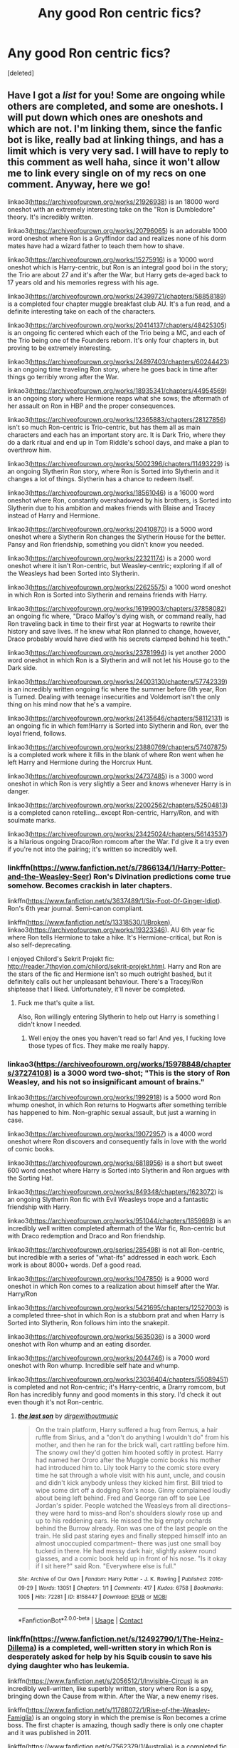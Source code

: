 #+TITLE: Any good Ron centric fics?

* Any good Ron centric fics?
:PROPERTIES:
:Score: 9
:DateUnix: 1598982981.0
:DateShort: 2020-Sep-01
:FlairText: Request
:END:
[deleted]


** Have I got a /list/ for you! Some are ongoing while others are completed, and some are oneshots. I will put down which ones are oneshots and which are not. I'm linking them, since the fanfic bot is like, really bad at linking things, and has a limit which is very very sad. I will have to reply to this comment as well haha, since it won't allow me to link every single on of my recs on one comment. Anyway, here we go!

linkao3([[https://archiveofourown.org/works/21926938]]) is an 18000 word oneshot with an extremely interesting take on the "Ron is Dumbledore" theory. It's incredibly written.

linkao3([[https://archiveofourown.org/works/20796065]]) is an adorable 1000 word oneshot where Ron is a Gryffindor dad and realizes none of his dorm mates have had a wizard father to teach them how to shave.

linkao3([[https://archiveofourown.org/works/15275916]]) is a 10000 word oneshot which is Harry-centric, but Ron is an integral good boi in the story; the Trio are about 27 and it's after the War, but Harry gets de-aged back to 17 years old and his memories regress with his age.

linkao3([[https://archiveofourown.org/works/24399721/chapters/58858189]]) is a completed four chapter muggle breakfast club AU. It's a fun read, and a definite interesting take on each of the characters.

linkao3([[https://archiveofourown.org/works/20414137/chapters/48425305]]) is an ongoing fic centered which each of the Trio being a MC, and each of the Trio being one of the Founders reborn. It's only four chapters in, but proving to be extremely interesting.

linkao3([[https://archiveofourown.org/works/24897403/chapters/60244423]]) is an ongoing time traveling Ron story, where he goes back in time after things go terribly wrong after the War.

linkao3([[https://archiveofourown.org/works/18935341/chapters/44954569]]) is an ongoing story where Hermione reaps what she sows; the aftermath of her assault on Ron in HBP and the proper consequences.

linkao3([[https://archiveofourown.org/works/12365883/chapters/28127856]]) isn't so much Ron-centric is Trio-centric, but has them all as main characters and each has an important story arc. It is Dark Trio, where they do a dark ritual and end up in Tom Riddle's school days, and make a plan to overthrow him.

linkao3([[https://archiveofourown.org/works/5002396/chapters/11493229]]) is an ongoing Slytherin Ron story, where Ron is Sorted into Slytherin and it changes a lot of things. Slytherin has a chance to redeem itself.

linkao3([[https://archiveofourown.org/works/18561046]]) is a 16000 word oneshot where Ron, constantly overshadowed by his brothers, is Sorted into Slytherin due to his ambition and makes friends with Blaise and Tracey instead of Harry and Hermione.

linkao3([[https://archiveofourown.org/works/20410870]]) is a 5000 word oneshot where a Slytherin Ron changes the Slytherin House for the better. Pansy and Ron friendship, something you didn't know you needed.

linkao3([[https://archiveofourown.org/works/22321174]]) is a 2000 word oneshot where it isn't Ron-centric, but Weasley-centric; exploring if all of the Weasleys had been Sorted into Slytherin.

linkao3([[https://archiveofourown.org/works/22625575]]) a 1000 word oneshot in which Ron is Sorted into Slytherin and remains friends with Harry.

linkao3([[https://archiveofourown.org/works/16199003/chapters/37858082]]) an ongoing fic where, "Draco Malfoy's dying wish, or command really, had Ron traveling back in time to their first year at Hogwarts to rewrite their history and save lives. If he knew what Ron planned to change, however, Draco probably would have died with his secrets clamped behind his teeth."

linkao3([[https://archiveofourown.org/works/23781994]]) is yet another 2000 word oneshot in which Ron is a Slytherin and will not let his House go to the Dark side.

linkao3([[https://archiveofourown.org/works/24003130/chapters/57742339]]) is an incredibly written ongoing fic where the summer before 6th year, Ron is Turned. Dealing with teenage insecurities and Voldemort isn't the only thing on his mind now that he's a vampire.

linkao3([[https://archiveofourown.org/works/24135646/chapters/58112131]]) is an ongoing fic in which fem!Harry is Sorted into Slytherin and Ron, ever the loyal friend, follows.

linkao3([[https://archiveofourown.org/works/23880769/chapters/57407875]]) is a completed work where it fills in the blank of where Ron went when he left Harry and Hermione during the Horcrux Hunt.

linkao3([[https://archiveofourown.org/works/24737485]]) is a 3000 word oneshot in which Ron is very slightly a Seer and knows whenever Harry is in danger.

linkao3([[https://archiveofourown.org/works/22002562/chapters/52504813]]) is a completed canon retelling...except Ron-centric, Harry/Ron, and with soulmate marks.

linkao3([[https://archiveofourown.org/works/23425024/chapters/56143537]]) is a hilarious ongoing Draco/Ron romcom after the War. I'd give it a try even if you're not into the pairing; it's written so incredibly well.
:PROPERTIES:
:Author: MondmaedchenKitten
:Score: 8
:DateUnix: 1598999033.0
:DateShort: 2020-Sep-02
:END:

*** linkffn([[https://www.fanfiction.net/s/7866134/1/Harry-Potter-and-the-Weasley-Seer]]) Ron's Divination predictions come true somehow. Becomes crackish in later chapters.

linkffn([[https://www.fanfiction.net/s/3637489/1/Six-Foot-Of-Ginger-Idiot]]). Ron's 6th year journal. Semi-canon compliant.

linkffn([[https://www.fanfiction.net/s/13318530/1/Broken]]), linkao3([[https://archiveofourown.org/works/19323346]]). AU 6th year fic where Ron tells Hermione to take a hike. It's Hermione-critical, but Ron is also self-deprecating.

I enjoyed Chilord's Sekrit Projekt fic: [[http://reader.7thpylon.com/chilord/sekrit-projekt.html]]. Harry and Ron are the stars of the fic and Hermione isn't so much outright bashed, but it definitely calls out her unpleasant behaviour. There's a Tracey/Ron shiptease that I liked. Unfortunately, it'll never be completed.
:PROPERTIES:
:Author: MondmaedchenKitten
:Score: 5
:DateUnix: 1599002215.0
:DateShort: 2020-Sep-02
:END:

**** Fuck me that's quite a list.

Also, Ron willingly entering Slytherin to help out Harry is something I didn't know I needed.
:PROPERTIES:
:Author: CalmInvestment
:Score: 1
:DateUnix: 1599008020.0
:DateShort: 2020-Sep-02
:END:

***** Well enjoy the ones you haven't read so far! And yes, I fucking love those types of fics. They make me really happy.
:PROPERTIES:
:Author: MondmaedchenKitten
:Score: 2
:DateUnix: 1599013326.0
:DateShort: 2020-Sep-02
:END:


*** linkao3([[https://archiveofourown.org/works/15978848/chapters/37274108]]) is a 3000 word two-shot; "This is the story of Ron Weasley, and his not so insignificant amount of brains."

linkao3([[https://archiveofourown.org/works/1992918]]) is a 5000 word Ron whump oneshot, in which Ron returns to Hogwarts after something terrible has happened to him. Non-graphic sexual assault, but just a warning in case.

linkao3([[https://archiveofourown.org/works/19072957]]) is a 4000 word oneshot where Ron discovers and consequently falls in love with the world of comic books.

linkao3([[https://archiveofourown.org/works/6818956]]) is a short but sweet 600 word oneshot where Harry is Sorted into Slytherin and Ron argues with the Sorting Hat.

linkao3([[https://archiveofourown.org/works/849348/chapters/1623072]]) is an ongoing Slytherin Ron fic with Evil Weasleys trope and a fantastic friendship with Harry.

linkao3([[https://archiveofourown.org/works/951044/chapters/1859698]]) is an incredibly well written completed aftermath of the War fic, Ron-centric but with Draco redemption and Draco and Ron friendship.

linkao3([[https://archiveofourown.org/series/285498]]) is not all Ron-centric, but incredible with a series of "what-ifs" addressed in each work. Each work is about 8000+ words. Def a good read.

linkao3([[https://archiveofourown.org/works/1047850]]) is a 9000 word oneshot in which Ron comes to a realization about himself after the War. Harry/Ron

linkao3([[https://archiveofourown.org/works/5421695/chapters/12527003]]) is a completed three-shot in which Ron is a stubborn prat and when Harry is Sorted into Slytherin, Ron follows him into the snakepit.

linkao3([[https://archiveofourown.org/works/5635036]]) is a 3000 word oneshot with Ron whump and an eating disorder.

linkao3([[https://archiveofourown.org/works/2044746]]) is a 7000 word oneshot with Ron whump. Incredible self hate and whump.

linkao3([[https://archiveofourown.org/works/23036404/chapters/55089451]]) is completed and not Ron-centric; it's Harry-centric, a Drarry romcom, but Ron has incredibly funny and good moments in this story. I'd check it out even though it's not Ron-centric.
:PROPERTIES:
:Author: MondmaedchenKitten
:Score: 2
:DateUnix: 1598999060.0
:DateShort: 2020-Sep-02
:END:

**** [[https://archiveofourown.org/works/8158447][*/the last son/*]] by [[https://www.archiveofourown.org/users/dirgewithoutmusic/pseuds/dirgewithoutmusic][/dirgewithoutmusic/]]

#+begin_quote
  On the train platform, Harry suffered a hug from Remus, a hair ruffle from Sirius, and a "don't do anything I wouldn't do" from his mother, and then he ran for the brick wall, cart rattling before him. The snowy owl they'd gotten him hooted softly in protest. Harry had named her Ororo after the Muggle comic books his mother had introduced him to. Lily took Harry to the comic store every time he sat through a whole visit with his aunt, uncle, and cousin and didn't kick anybody unless they kicked him first. Bill tried to wipe some dirt off a dodging Ron's nose. Ginny complained loudly about being left behind. Fred and George ran off to see Lee Jordan's spider. People watched the Weasleys from all directions--they were hard to miss--and Ron's shoulders slowly rose up and up to his reddening ears. He missed the big empty orchards behind the Burrow already. Ron was one of the last people on the train. He slid past staring eyes and finally stepped himself into an almost unoccupied compartment-- there was just one small boy tucked in there. He had messy dark hair, slightly askew round glasses, and a comic book held up in front of his nose. "Is it okay if I sit here?" said Ron. "Everywhere else is full."
#+end_quote

^{/Site/:} ^{Archive} ^{of} ^{Our} ^{Own} ^{*|*} ^{/Fandom/:} ^{Harry} ^{Potter} ^{-} ^{J.} ^{K.} ^{Rowling} ^{*|*} ^{/Published/:} ^{2016-09-29} ^{*|*} ^{/Words/:} ^{13051} ^{*|*} ^{/Chapters/:} ^{1/1} ^{*|*} ^{/Comments/:} ^{417} ^{*|*} ^{/Kudos/:} ^{6758} ^{*|*} ^{/Bookmarks/:} ^{1005} ^{*|*} ^{/Hits/:} ^{72281} ^{*|*} ^{/ID/:} ^{8158447} ^{*|*} ^{/Download/:} ^{[[https://archiveofourown.org/downloads/8158447/the%20last%20son.epub?updated_at=1497663439][EPUB]]} ^{or} ^{[[https://archiveofourown.org/downloads/8158447/the%20last%20son.mobi?updated_at=1497663439][MOBI]]}

--------------

*FanfictionBot*^{2.0.0-beta} | [[https://github.com/FanfictionBot/reddit-ffn-bot/wiki/Usage][Usage]] | [[https://www.reddit.com/message/compose?to=tusing][Contact]]
:PROPERTIES:
:Author: FanfictionBot
:Score: 0
:DateUnix: 1598999217.0
:DateShort: 2020-Sep-02
:END:


*** linkffn([[https://www.fanfiction.net/s/12492790/1/The-Heinz-Dillema]]) is a completed, well-written story in which Ron is desperately asked for help by his Squib cousin to save his dying daughter who has leukemia.

linkffn([[https://www.fanfiction.net/s/2056512/1/Invisible-Circus]]) is an incredibly well-written, like superbly written, story where Ron is a spy, bringing down the Cause from within. After the War, a new enemy rises.

linkffn([[https://www.fanfiction.net/s/11768072/1/Rise-of-the-Weasley-Famiglia]]) is an ongoing story in which the premise is Ron becomes a crime boss. The first chapter is amazing, though sadly there is only one chapter and it was published in 2011.

linkffn([[https://www.fanfiction.net/s/7562379/1/Australia]]) is a completed fic where, "Ron grieves the loss of his brother and tries to figure out life after the war while trying to navigate his new relationship with Hermione." Very well-written. Incredible plot.

linkffn([[https://www.fanfiction.net/s/13128275/1/How-Ron-Weasley-Rescued-the-Chudley-Cannons]]) is a 6000 word oneshot in which Ron becomes the assistant manager of the Chudley Cannons and manages to bring the underdog up.

linkffn([[https://www.fanfiction.net/s/8550820/1/Strange-Visitors-From-Another-Century]]) isn't Ron-centric, but he is an integral character and treated favorably. During the Battle in the DoM, they fall into a time turner and go back 1000 years in the past to the time of the Founders. Ongoing.

linkffn([[https://www.fanfiction.net/s/11773877/1/The-Dark-Lord-Never-Died]]) is a completed work where, "Voldemort was defeated on Halloween 1981, but Lucius Malfoy faked his survival to take over Britain in his name. Almost 20 years later, the Dark Lord returns to a very different Britain - but Malfoy won't give up his power. And Dumbledore sees an opportunity to deal with both. Caught up in all of this are two young people on different sides." Ron and Hermione centric.

linkffn([[https://www.fanfiction.net/s/12816401/1/Blast-TO-the-Past]]) is an ongoing, comedic story where a married Ron is blasted into 1994, in his younger self's body. However, his younger self's consciousness is still there.

linkffn([[https://www.fanfiction.net/s/9885150/1/To-A-Fault]]) a series of oneshots in which Ron is exceedingly loyal and constantly defends Harry's honor, even when attacked for it.

linkffn([[https://www.fanfiction.net/s/6835305/1/Some-Things-You-Need-to-Know]]) is a completed three-shot in which Ron is worried for Harry the summer after their first year, and lets his parents know.

linkffn([[https://www.fanfiction.net/s/4327485/1/Renaissance]]) is a completed, incredibly well-written story. "Set 3 years after DH. Ron finds himself trying to fix a bust relationship with Hermione, help organise Harry and Ginny's wedding, assist McGonagall in her pending retirement and solve the mystery of the stolen Sorting Hat."

linkffn([[https://www.fanfiction.net/s/12942112/1/Ginger-s-Second-Chance]]) is an ongoing, kind of crack-ish tale where Ron, jaded and tired from his terrible relationship with Hermione and Harry, goes back in time to alter things. 20,000 words and two chapters are up.

linkffn([[https://www.fanfiction.net/s/12157282/1/Percy-Take-the-Wheel]]) is an ongoing story that isn't Ron-centric, but Ron plays a major role. After an accident where Arthur is left comatose and Molly is left dead, Percy has to take care of the family. Incredibly written.

linkffn([[https://www.fanfiction.net/s/2594688/1/Eternal-Sunshine-of-the-Scourgified-Mind]]) is a completed fic where, "The trio have defeated Voldemort but paid a devastating price.How can they cope without each other and without any magical memories?" As a note, Soltice Muse is amazing, especially as a Ron writer. I'd go through her many, many stories for good Ron-centric fics.

linkffn([[https://www.fanfiction.net/s/13356023/1/Voleur-D-%C3%A2me]]) is a completed Ron fic. SI merged with Ron. It's actually incredible.

linkffn([[https://www.fanfiction.net/s/1806117/1/I-d-Kill-You-If-You-Weren-t-Already-Dead]]) is a completed fic. Ghost Ron where he dies and has to deal with those ramifications. "After helping defeat Voldemort, Ron finds himself not only dead, but a ghost. Worse, his brother Percy had died unbeknownst to the family a year earlier. Worse still, they've been sentenced to spend the next century together. Will they survive?"

linkffn([[https://www.fanfiction.net/s/5987922/1/Number-Games]]) is a 14000 word oneshot. Oldie but a goodie! Padma/Ron.

linkffn([[https://www.fanfiction.net/s/13139083/1/Ron-s-Last-Case]]) is a completed, 5 chapter fic, but with how well it's written, it feels like 20 chapters of incredible story. This one is simply incredible. The tale is spun so well. The anticipation. It's amazing. Follows Ron on his last case as an Auror, finding out Harry's family's darkest secret...
:PROPERTIES:
:Author: MondmaedchenKitten
:Score: 2
:DateUnix: 1599002182.0
:DateShort: 2020-Sep-02
:END:


*** linkffn([[https://www.fanfiction.net/s/1216035/1/Midnight-by-the-Weasley-Watch]]) is completed, and has been complete for 17 years. An old one, but incredibly written and a wonderful plot. Chess game and Ron and Snape centric. Not a slash! Just good ol Death Eaters and a chess championship.

linkffn([[https://www.fanfiction.net/s/13568095/1/Harry-Potter-and-the-Betrayal-of-Betraying-Betrayers]]) okay so this one is completely Harry-centric, but it's a hilarious oneshot. I really think it's worth a read.

linkffn([[https://www.fanfiction.net/s/9742543/1/Boys-Round-Here]]) this one is ongoing and extremely funny. "With Sirius Black on the loose, Harry and Ron arrive for their 3rd year as rambunctious, loud, obnoxious teenagers. Sounds normal. Why, then, is Albus Dumbledore so worried? Is it going to be just a normal year at Hogwarts? Is it ever when a Potter is involved?" Mostly Harry-centric but Ron is a major character.

linkffn([[https://www.fanfiction.net/s/6905950/1/The-cost-of-time-travel]]) is an incredible completed Ron time travel fic where they don't win the War and Ron has to come back and fix it. The tropes are thoroughly explored and discussed in a very realistic way.

linkffn([[https://www.fanfiction.net/s/12141684/1/The-Red-Knight]]) is the original ongoing Ron reborn time travel fic. Except...nothing is as he remembers. People have changed, their Sortings are different, Hermione hates him even more than he remembered, and Harry's a /girl!/

linkffn([[https://www.fanfiction.net/s/4100736/1/Leaving]]) is an incredible completed story in which Ron has to take care of an ailing, yet still fiery Aunt Muriel, while dealing with himself and his insecurities.

linkffn([[https://www.fanfiction.net/s/5288841/1/Unaccustomed-As-I-Am]]) is a 12000 word oneshot in which Hermione works on Ron's insecurities that have never truly gone away.

linkffn([[https://www.fanfiction.net/s/6209344/1/Tooth-and-Claw]]) is a Fred and George-centric 8000 word oneshot, but Ron enters halfway through and sibling bonding during wartime ensues.

linkffn([[https://www.fanfiction.net/s/3880365/1/Deluminating]]) is a completed Ron-centric fic where Ron's exposure to the Horcrux exposes more than just his thoughts, they need to save him.

linkffn([[https://www.fanfiction.net/s/2954815/1/Scourgify]]) is a completed major Ron whump fic where Ron gets whipped by Umbridge and Harry explodes.

linkffn([[https://www.fanfiction.net/s/2929256/1/Helping-Hand]]) is a completed Ron fic where he takes Harry's place in dentention without Harry's knowledge.

linkffn([[https://www.fanfiction.net/s/2333917/1/Mortal-Guilty-but-to-Me]]) is an incredible 5000 word oneshot where Harry and Ron realize they have more in common than they thought. Friendship.

linkffn([[https://www.fanfiction.net/s/10199030/1/Ronald-Bilius-Weasley-was-a-Liar]]) is an amazing completed fic. Ron gets himself into a shit ton of trouble after a mistake, and can't escape the consequences. Mpreg, so if that's not your deal don't read.

linkffn([[https://www.fanfiction.net/s/12120803/1/The-White-Queen]]) is a 2000 word oneshot in which Ron is encouraging Hermione's worst behavior, Hermione is selfish, and Harry is clueless but supportive. Threesome.

linkffn([[https://www.fanfiction.net/s/12632772/1/Spitfire]]) is an ongoing story. It's fantastic. The writing is powerful, the plot is amazing, it's just all around great. Ron has been missing for years. He may or may not have betrayed Harry. And why is Harry hearing his best friends voice all of a sudden in his head?

linkffn([[https://www.fanfiction.net/s/11019962/1/Least-Loved]]) is a 5000 word oneshot exploring Ron and Molly's relationship.

linkffn([[https://www.fanfiction.net/s/7523798/1/Stay-Standing]]) this is the original Ron whump fic. Completed, incredible storyline, fantastic writing, this is a must-read. "A magical infection has Ron critically ill, but after the devastation of the war he decides his family and friends don't need to know. How long can he hide it though? And how will the consequences of his actions change the course of the future?"

linkffn([[https://www.fanfiction.net/s/6452481/1/Gryffindors-Never-Die]]) is an ongoing time travelling Ron and Harry fic, where they are both jaded alcoholics who hate their ex-wives. Actually hilaruious.

linkffn([[https://www.fanfiction.net/s/11491514/1/The-Time-Turner]]) is another ongoing time-travelling Ron fic. Smart Ron.

linkffn([[https://www.fanfiction.net/s/7467796/1/Choices]]) is an ongoing, amazing Seer Ron fic where he sees the future and gets Sorted into Slytherin for his ambitiousness of changing it. The original Slytherin Ron fic.

linkffn([[https://www.fanfiction.net/s/12632781/1/Vanguard]]) an ongoing fic in which Ron knows his crazy Uncle Bilius wasn't as cracked as he seemed. Ron can see the Grim and has some big powers he is unable to control.

linkffn([[https://www.fanfiction.net/s/12868266/1/FRICTION]]) is a 12000 word oneshot exploring Ron's relationship with his family.

linkffn([[https://www.fanfiction.net/s/12870741/1/The-Boogeyman]]) is an incredible ongoing fic. "The Boogeyman is real. And he has been haunting Ron's nightmares for years. Believed to be the imaginings of an easily frightened child, no one ever believed him. As Fifth year gets into full swing, all the dark secrets Ron's kept locked up are unfolding in the most unexpected of ways and Umbridge is determined to make an example of him."

linkffn([[https://www.fanfiction.net/s/11595257/1/Of-Ashwinder-Eggs-and-Chess]]) is a 4000 word oneshot where Ron and Snape are bros after the War and it's everything you didn't know you'd need.

linkffn([[https://www.fanfiction.net/s/10024932/1/Ron-s-Second-Chance]]) is an ongoing fic where Ron, miserable and hating himself for leaving Harry and Hermione on the Horcrux Hunt, will do anything to make it up to them, even don a new identity at Hogwarts and become a Death Eater spy.

linkffn([[https://www.fanfiction.net/s/11598532/1/There-and-Back-Again]]). PeggySue Ron that died in the Hogwarts Battle coming back to first year. 

linkffn([[https://www.fanfiction.net/s/13601689/1/Maroon-Eagle]]) New fic. Ravenclaw!Ron. (Obviously) Ron-centric.
:PROPERTIES:
:Author: MondmaedchenKitten
:Score: 2
:DateUnix: 1599002205.0
:DateShort: 2020-Sep-02
:END:

**** What about Fate by The True Spartan? Oh you've *got* to see it, it's awesome!
:PROPERTIES:
:Author: Loose-Somewhere-9958
:Score: 2
:DateUnix: 1602424962.0
:DateShort: 2020-Oct-11
:END:


** Just going to put in my two cents, sorry if you don't care about it but I have a fic which is Ron-centric.

​

It's call Blood Child (Complete) With sequel

[[https://archiveofourown.org/works/20096458/chapters/47601373]]

When a rogue vampire turns Ron Weasley into a vampire the summer before his third year at Hogwarts, Ron finds himself stuck between his status as a vampire and as a wizard. He gains a mentor, an intimidating man named Donovan who expects more effort than he's ever had to put forth before. Donovan also has more to him than meets the eye.

He becomes caught between his new senses, learning vampire etiquette, and attempting to keep Harry from getting killed. As usual for the sidekick of the boy who lived (or maybe not?)
:PROPERTIES:
:Author: ihrtryoma
:Score: 1
:DateUnix: 1601470774.0
:DateShort: 2020-Sep-30
:END:


** [[https://www.fanfiction.net/s/5987922/1/Number-Games]] by jbern. A quidditch player Ron with Ron/Padma and past Ron/Hermione. My favorite portrayal of Ron.
:PROPERTIES:
:Author: T0lias
:Score: 1
:DateUnix: 1598994727.0
:DateShort: 2020-Sep-02
:END:


** I really liked linkffn(renaissance by slide)
:PROPERTIES:
:Author: FitzDizzyspells
:Score: 0
:DateUnix: 1598984033.0
:DateShort: 2020-Sep-01
:END:


** linkffn(2287898)
:PROPERTIES:
:Score: 0
:DateUnix: 1598989394.0
:DateShort: 2020-Sep-02
:END:
